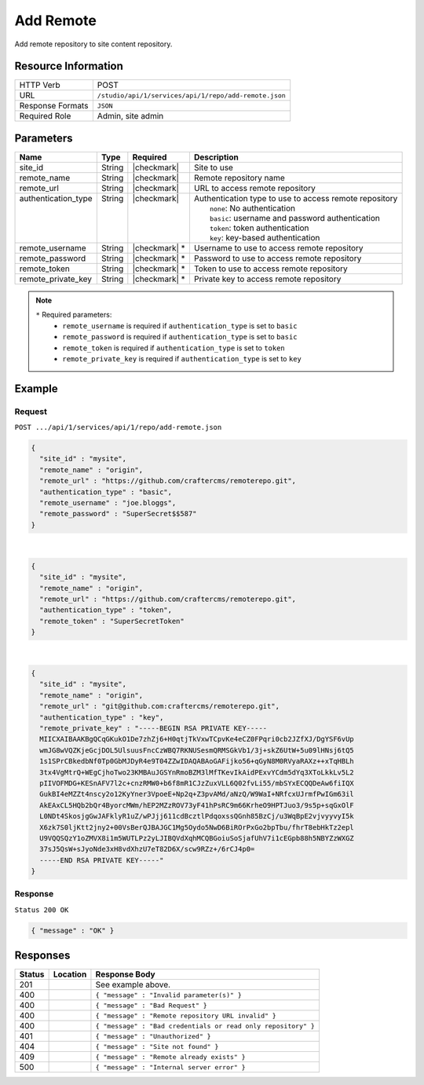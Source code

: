 .. _crafter-studio-api-repo-add-remote:

==========
Add Remote
==========

Add remote repository to site content repository.

--------------------
Resource Information
--------------------

+----------------------------+-------------------------------------------------------------------+
|| HTTP Verb                 || POST                                                             |
+----------------------------+-------------------------------------------------------------------+
|| URL                       || ``/studio/api/1/services/api/1/repo/add-remote.json``            |
+----------------------------+-------------------------------------------------------------------+
|| Response Formats          || ``JSON``                                                         |
+----------------------------+-------------------------------------------------------------------+
|| Required Role             || Admin, site admin                                                |
+----------------------------+-------------------------------------------------------------------+

----------
Parameters
----------

+----------------------+-------------+----------------+--------------------------------------------------------------+
|| Name                || Type       || Required      || Description                                                 |
+======================+=============+================+==============================================================+
|| site_id             || String     || |checkmark|   || Site to use                                                 |
+----------------------+-------------+----------------+--------------------------------------------------------------+
|| remote_name         || String     || |checkmark|   || Remote repository name                                      |
+----------------------+-------------+----------------+--------------------------------------------------------------+
|| remote_url          || String     || |checkmark|   || URL to access remote repository                             |
+----------------------+-------------+----------------+--------------------------------------------------------------+
|| authentication_type || String     || |checkmark|   || Authentication type to use to access remote repository      |
||                     ||            ||               ||   ``none``: No authentication                               |
||                     ||            ||               ||   ``basic``: username and password authentication           |
||                     ||            ||               ||   ``token``: token authentication                           |
||                     ||            ||               ||   ``key``: key-based authentication                         |
+----------------------+-------------+----------------+--------------------------------------------------------------+
|| remote_username     || String     || |checkmark| * || Username to use to access remote repository                 |
+----------------------+-------------+----------------+--------------------------------------------------------------+
|| remote_password     || String     || |checkmark| * || Password to use to access remote repository                 |
+----------------------+-------------+----------------+--------------------------------------------------------------+
|| remote_token        || String     || |checkmark| * || Token to use to access remote repository                    |
+----------------------+-------------+----------------+--------------------------------------------------------------+
|| remote_private_key  || String     || |checkmark| * || Private key to access remote repository                     |
+----------------------+-------------+----------------+--------------------------------------------------------------+

.. note::
    ``*`` Required parameters:
        * ``remote_username`` is required if ``authentication_type`` is set to ``basic``
        * ``remote_password`` is required if ``authentication_type`` is set to ``basic``
        * ``remote_token`` is required if ``authentication_type`` is set to ``token``
        * ``remote_private_key`` is required if ``authentication_type`` is set to ``key``

-------
Example
-------
^^^^^^^
Request
^^^^^^^

``POST .../api/1/services/api/1/repo/add-remote.json``

.. code-block:: json

  {
    "site_id" : "mysite",
    "remote_name" : "origin",
    "remote_url" : "https://github.com/craftercms/remoterepo.git",
    "authentication_type" : "basic",
    "remote_username" : "joe.bloggs",
    "remote_password" : "SuperSecret$$587"
  }

|

.. code-block:: json

  {
    "site_id" : "mysite",
    "remote_name" : "origin",
    "remote_url" : "https://github.com/craftercms/remoterepo.git",
    "authentication_type" : "token",
    "remote_token" : "SuperSecretToken"
  }

|

.. code-block:: json

  {
    "site_id" : "mysite",
    "remote_name" : "origin",
    "remote_url" : "git@github.com:craftercms/remoterepo.git",
    "authentication_type" : "key",
    "remote_private_key" : "-----BEGIN RSA PRIVATE KEY-----
    MIICXAIBAAKBgQCqGKukO1De7zhZj6+H0qtjTkVxwTCpvKe4eCZ0FPqri0cb2JZfXJ/DgYSF6vUp
    wmJG8wVQZKjeGcjDOL5UlsuusFncCzWBQ7RKNUSesmQRMSGkVb1/3j+skZ6UtW+5u09lHNsj6tQ5
    1s1SPrCBkedbNf0Tp0GbMJDyR4e9T04ZZwIDAQABAoGAFijko56+qGyN8M0RVyaRAXz++xTqHBLh
    3tx4VgMtrQ+WEgCjhoTwo23KMBAuJGSYnRmoBZM3lMfTKevIkAidPExvYCdm5dYq3XToLkkLv5L2
    pIIVOFMDG+KESnAFV7l2c+cnzRMW0+b6f8mR1CJzZuxVLL6Q02fvLi55/mbSYxECQQDeAw6fiIQX
    GukBI4eMZZt4nscy2o12KyYner3VpoeE+Np2q+Z3pvAMd/aNzQ/W9WaI+NRfcxUJrmfPwIGm63il
    AkEAxCL5HQb2bQr4ByorcMWm/hEP2MZzROV73yF41hPsRC9m66KrheO9HPTJuo3/9s5p+sqGxOlF
    L0NDt4SkosjgGwJAFklyR1uZ/wPJjj611cdBcztlPdqoxssQGnh85BzCj/u3WqBpE2vjvyyvyI5k
    X6zk7S0ljKtt2jny2+00VsBerQJBAJGC1Mg5Oydo5NwD6BiROrPxGo2bpTbu/fhrT8ebHkTz2epl
    U9VQQSQzY1oZMVX8i1m5WUTLPz2yLJIBQVdXqhMCQBGoiuSoSjafUhV7i1cEGpb88h5NBYZzWXGZ
    37sJ5QsW+sJyoNde3xH8vdXhzU7eT82D6X/scw9RZz+/6rCJ4p0=
    -----END RSA PRIVATE KEY-----"
  }

^^^^^^^^
Response
^^^^^^^^

``Status 200 OK``

.. code-block:: json

    { "message" : "OK" }

---------
Responses
---------

+---------+-------------------------------------------+----------------------------------------------------------------+
|| Status || Location                                 || Response Body                                                 |
+=========+===========================================+================================================================+
|| 201    ||                                          || See example above.                                            |
+---------+-------------------------------------------+----------------------------------------------------------------+
|| 400    ||                                          || ``{ "message" : "Invalid parameter(s)" }``                    |
+---------+-------------------------------------------+----------------------------------------------------------------+
|| 400    ||                                          || ``{ "message" : "Bad Request" }``                             |
+---------+-------------------------------------------+----------------------------------------------------------------+
|| 400    ||                                          || ``{ "message" : "Remote repository URL invalid" }``           |
+---------+-------------------------------------------+----------------------------------------------------------------+
|| 400    ||                                          || ``{ "message" : "Bad credentials or read only repository" }`` |
+---------+-------------------------------------------+----------------------------------------------------------------+
|| 401    ||                                          || ``{ "message" : "Unauthorized" }``                            |
+---------+-------------------------------------------+----------------------------------------------------------------+
|| 404    ||                                          || ``{ "message" : "Site not found" }``                          |
+---------+-------------------------------------------+----------------------------------------------------------------+
|| 409    ||                                          || ``{ "message" : "Remote already exists" }``                   |
+---------+-------------------------------------------+----------------------------------------------------------------+
|| 500    ||                                          || ``{ "message" : "Internal server error" }``                   |
+---------+-------------------------------------------+----------------------------------------------------------------+